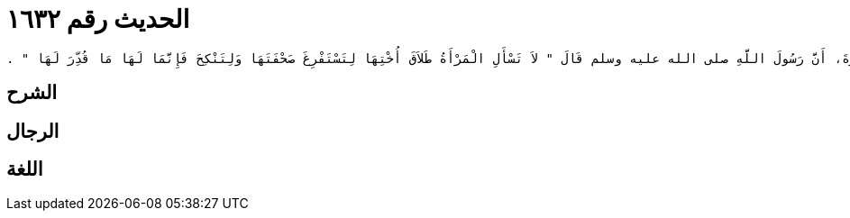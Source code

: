 
= الحديث رقم ١٦٣٢

[quote.hadith]
----
وَحَدَّثَنِي عَنْ مَالِكٍ، عَنْ أَبِي الزِّنَادِ، عَنِ الأَعْرَجِ، عَنْ أَبِي هُرَيْرَةَ، أَنَّ رَسُولَ اللَّهِ صلى الله عليه وسلم قَالَ ‏"‏ لاَ تَسْأَلِ الْمَرْأَةُ طَلاَقَ أُخْتِهَا لِتَسْتَفْرِغَ صَحْفَتَهَا وَلِتَنْكِحَ فَإِنَّمَا لَهَا مَا قُدِّرَ لَهَا ‏"‏ ‏.‏
----

== الشرح

== الرجال

== اللغة
    